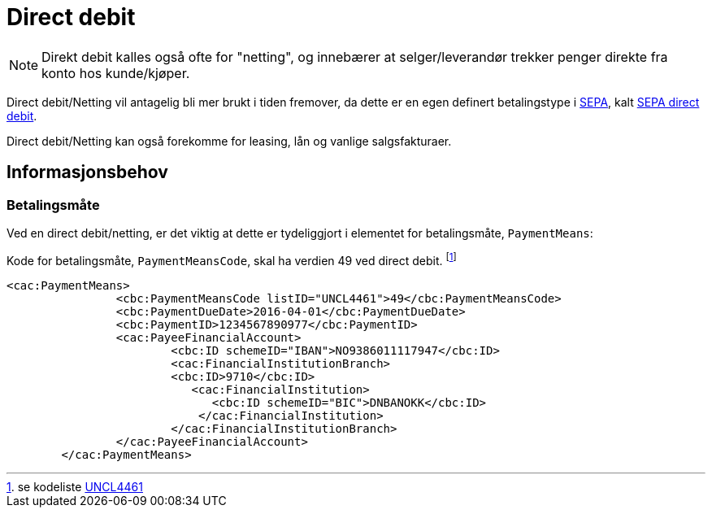 = Direct debit

NOTE: Direkt debit kalles også ofte for "netting", og innebærer at selger/leverandør trekker penger direkte fra konto hos kunde/kjøper.

Direct debit/Netting vil antagelig bli mer brukt i tiden fremover, da dette er en egen definert betalingstype i
http://ec.europa.eu/finance/payments/sepa/index_en.htm[SEPA], kalt
http://www.europeanpaymentscouncil.eu/index.cfm/sepa-direct-debit/sepa-direct-debit-core-scheme-sdd-core/[SEPA direct debit].

Direct debit/Netting kan også forekomme for leasing, lån og vanlige salgsfakturaer.

== Informasjonsbehov

===  Betalingsmåte

Ved en direct debit/netting, er det viktig at dette er tydeliggjort i elementet for betalingsmåte, `PaymentMeans`:

Kode for betalingsmåte, `PaymentMeansCode`, skal ha verdien 49 ved direct debit.
footnoteref:[Betaling, se kodeliste http://www.unece.org/fileadmin/DAM/trade/untdid/d15b/tred/tred4461.htm[UNCL4461]]

[source,xml]
----
<cac:PaymentMeans>
		<cbc:PaymentMeansCode listID="UNCL4461">49</cbc:PaymentMeansCode>
		<cbc:PaymentDueDate>2016-04-01</cbc:PaymentDueDate>
		<cbc:PaymentID>1234567890977</cbc:PaymentID>
		<cac:PayeeFinancialAccount>
			<cbc:ID schemeID="IBAN">NO9386011117947</cbc:ID>
			<cac:FinancialInstitutionBranch>
			<cbc:ID>9710</cbc:ID>
			   <cac:FinancialInstitution>
			      <cbc:ID schemeID="BIC">DNBANOKK</cbc:ID>
			    </cac:FinancialInstitution>
			</cac:FinancialInstitutionBranch>
		</cac:PayeeFinancialAccount>
	</cac:PaymentMeans>
----
